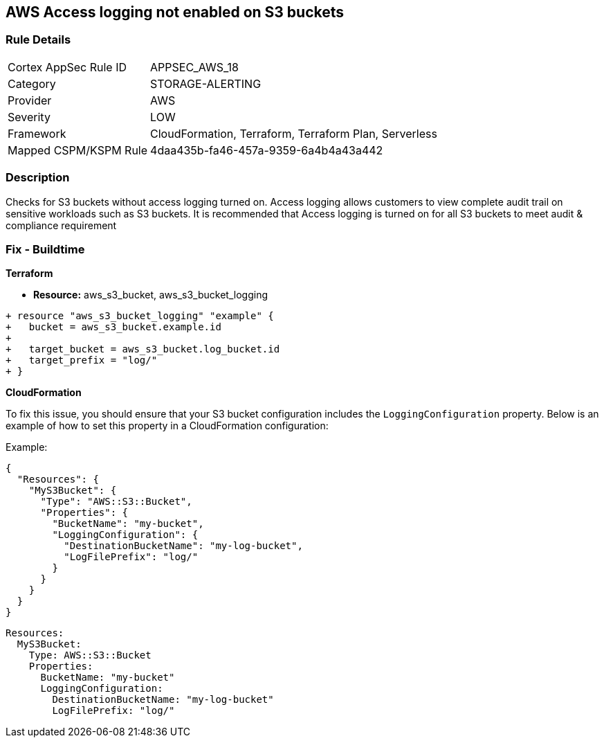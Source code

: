 == AWS Access logging not enabled on S3 buckets


=== Rule Details

[cols="1,3"]
|===
|Cortex AppSec Rule ID |APPSEC_AWS_18
|Category |STORAGE-ALERTING
|Provider |AWS
|Severity |LOW
|Framework |CloudFormation, Terraform, Terraform Plan, Serverless
|Mapped CSPM/KSPM Rule |4daa435b-fa46-457a-9359-6a4b4a43a442
|===


=== Description 


Checks for S3 buckets without access logging turned on. Access logging allows customers to view complete audit trail on sensitive workloads such as S3 buckets. It is recommended that Access logging is turned on for all S3 buckets to meet audit & compliance requirement

=== Fix - Buildtime


*Terraform* 


* *Resource:* aws_s3_bucket, aws_s3_bucket_logging


[source,go]
----
+ resource "aws_s3_bucket_logging" "example" {
+   bucket = aws_s3_bucket.example.id
+ 
+   target_bucket = aws_s3_bucket.log_bucket.id
+   target_prefix = "log/"
+ }
----


*CloudFormation*

To fix this issue, you should ensure that your S3 bucket configuration includes the `LoggingConfiguration` property. Below is an example of how to set this property in a CloudFormation configuration:

Example:

[source,json]
----
{
  "Resources": {
    "MyS3Bucket": {
      "Type": "AWS::S3::Bucket",
      "Properties": {
        "BucketName": "my-bucket",
        "LoggingConfiguration": {
          "DestinationBucketName": "my-log-bucket",
          "LogFilePrefix": "log/"
        }
      }
    }
  }
}
----

[source,yaml]
----
Resources:
  MyS3Bucket:
    Type: AWS::S3::Bucket
    Properties:
      BucketName: "my-bucket"
      LoggingConfiguration:
        DestinationBucketName: "my-log-bucket"
        LogFilePrefix: "log/"
----
